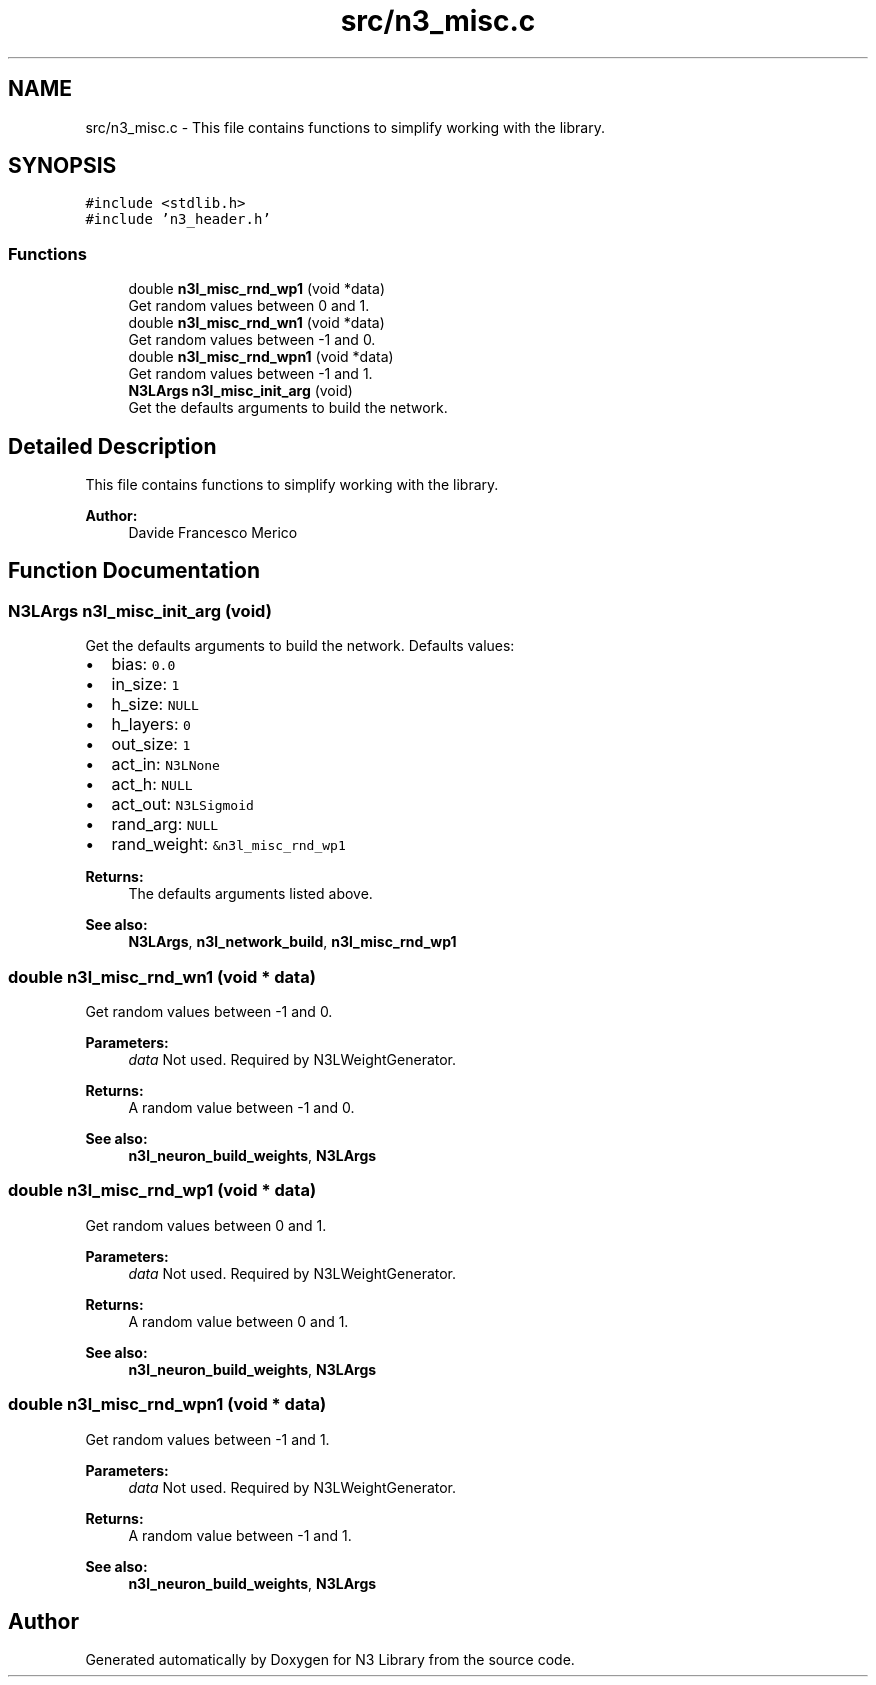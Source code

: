 .TH "src/n3_misc.c" 3 "Sun Sep 23 2018" "N3 Library" \" -*- nroff -*-
.ad l
.nh
.SH NAME
src/n3_misc.c \- This file contains functions to simplify working with the library\&.  

.SH SYNOPSIS
.br
.PP
\fC#include <stdlib\&.h>\fP
.br
\fC#include 'n3_header\&.h'\fP
.br

.SS "Functions"

.in +1c
.ti -1c
.RI "double \fBn3l_misc_rnd_wp1\fP (void *data)"
.br
.RI "Get random values between 0 and 1\&. "
.ti -1c
.RI "double \fBn3l_misc_rnd_wn1\fP (void *data)"
.br
.RI "Get random values between -1 and 0\&. "
.ti -1c
.RI "double \fBn3l_misc_rnd_wpn1\fP (void *data)"
.br
.RI "Get random values between -1 and 1\&. "
.ti -1c
.RI "\fBN3LArgs\fP \fBn3l_misc_init_arg\fP (void)"
.br
.RI "Get the defaults arguments to build the network\&. "
.in -1c
.SH "Detailed Description"
.PP 
This file contains functions to simplify working with the library\&. 


.PP
\fBAuthor:\fP
.RS 4
Davide Francesco Merico 
.RE
.PP

.SH "Function Documentation"
.PP 
.SS "\fBN3LArgs\fP n3l_misc_init_arg (void)"

.PP
Get the defaults arguments to build the network\&. Defaults values:
.IP "\(bu" 2
bias: \fC0\&.0\fP 
.IP "\(bu" 2
in_size: \fC1\fP 
.IP "\(bu" 2
h_size: \fCNULL\fP 
.IP "\(bu" 2
h_layers: \fC0\fP 
.IP "\(bu" 2
out_size: \fC1\fP 
.IP "\(bu" 2
act_in: \fCN3LNone\fP 
.IP "\(bu" 2
act_h: \fCNULL\fP 
.IP "\(bu" 2
act_out: \fCN3LSigmoid\fP 
.IP "\(bu" 2
rand_arg: \fCNULL\fP 
.IP "\(bu" 2
rand_weight: \fC&n3l_misc_rnd_wp1\fP 
.PP
.PP
\fBReturns:\fP
.RS 4
The defaults arguments listed above\&.
.RE
.PP
\fBSee also:\fP
.RS 4
\fBN3LArgs\fP, \fBn3l_network_build\fP, \fBn3l_misc_rnd_wp1\fP 
.RE
.PP

.SS "double n3l_misc_rnd_wn1 (void * data)"

.PP
Get random values between -1 and 0\&. 
.PP
\fBParameters:\fP
.RS 4
\fIdata\fP Not used\&. Required by N3LWeightGenerator\&. 
.RE
.PP
\fBReturns:\fP
.RS 4
A random value between -1 and 0\&.
.RE
.PP
\fBSee also:\fP
.RS 4
\fBn3l_neuron_build_weights\fP, \fBN3LArgs\fP 
.RE
.PP

.SS "double n3l_misc_rnd_wp1 (void * data)"

.PP
Get random values between 0 and 1\&. 
.PP
\fBParameters:\fP
.RS 4
\fIdata\fP Not used\&. Required by N3LWeightGenerator\&. 
.RE
.PP
\fBReturns:\fP
.RS 4
A random value between 0 and 1\&.
.RE
.PP
\fBSee also:\fP
.RS 4
\fBn3l_neuron_build_weights\fP, \fBN3LArgs\fP 
.RE
.PP

.SS "double n3l_misc_rnd_wpn1 (void * data)"

.PP
Get random values between -1 and 1\&. 
.PP
\fBParameters:\fP
.RS 4
\fIdata\fP Not used\&. Required by N3LWeightGenerator\&. 
.RE
.PP
\fBReturns:\fP
.RS 4
A random value between -1 and 1\&.
.RE
.PP
\fBSee also:\fP
.RS 4
\fBn3l_neuron_build_weights\fP, \fBN3LArgs\fP 
.RE
.PP

.SH "Author"
.PP 
Generated automatically by Doxygen for N3 Library from the source code\&.

